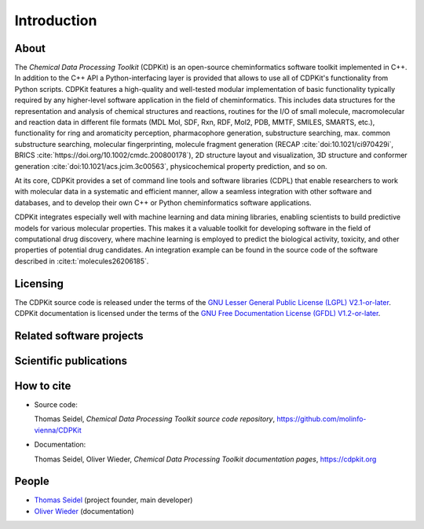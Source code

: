 Introduction
============

.. index:: About

About
-----

The *Chemical Data Processing Toolkit* (CDPKit) is an open-source cheminformatics software toolkit implemented in C++. In addition to the C++ API a Python-interfacing layer is provided that allows to use all of CDPKit's functionality from Python scripts.
CDPKit features a high-quality and well-tested modular implementation of basic functionality typically required by any higher-level software application in the field of cheminformatics. 
This includes data structures for the representation and analysis of chemical structures and reactions, routines for the I/O of small molecule, macromolecular and reaction data in different file formats (MDL Mol, SDF, Rxn, RDF, Mol2, PDB, MMTF, SMILES, SMARTS, etc.), functionality for ring and aromaticity perception, pharmacophore generation, substructure searching, max. common substructure searching, molecular fingerprinting, molecule fragment generation (RECAP :cite:`doi:10.1021/ci970429i`, BRICS :cite:`https://doi.org/10.1002/cmdc.200800178`), 2D structure layout and visualization, 3D structure and conformer generation :cite:`doi:10.1021/acs.jcim.3c00563`, physicochemical property prediction, and so on.

At its core, CDPKit provides a set of command line tools and software libraries (CDPL) that enable researchers to work with molecular data in a systematic and efficient manner, allow a seamless integration with other software and databases, and to develop their own C++ or Python cheminformatics software applications.

CDPKit integrates especially well with machine learning and data mining libraries, enabling scientists to build predictive models for various molecular 
properties. This makes it a valuable toolkit for developing software in the field of computational drug discovery, where machine learning is employed to predict the biological activity, toxicity, 
and other properties of potential drug candidates. An integration example can be found in the source code of the software described in :cite:t:`molecules26206185`.

.. index:: License

Licensing
---------

The CDPKit source code is released under the terms of the `GNU Lesser General Public License (LGPL) V2.1-or-later <https://www.gnu.org/licenses/old-licenses/lgpl-2.1.en.html>`_.
CDPKit documentation is licensed under the terms of the `GNU Free Documentation License (GFDL) V1.2-or-later <https://www.gnu.org/licenses/old-licenses/fdl-1.2.en.html>`_.

.. index:: Related Software

Related software projects
-------------------------

.. index:: Publications
           
Scientific publications
-----------------------

.. bibliography::
   :list: bullet
   :filter: False

   doi:10.1021/acs.jcim.3c00563
   molecules26206185
   doi:10.1021/acs.jcim.2c00814
   ph15091122
   Kohlbacher2021
   doi:10.1021/acs.jctc.8b00495
   doi:10.1021/acs.jcim.6b00674

.. index:: Citing
           
How to cite
-----------

* Source code:
  
  Thomas Seidel, *Chemical Data Processing Toolkit source code repository*, https://github.com/molinfo-vienna/CDPKit
  
* Documentation:
  
  Thomas Seidel, Oliver Wieder, *Chemical Data Processing Toolkit documentation pages*, https://cdpkit.org

.. index:: People, Authors
           
People
------

- `Thomas Seidel <https://cheminfo.univie.ac.at/people/senior-scientists/thomas-seidel>`__ (project founder, main developer)
- `Oliver Wieder <https://cheminfo.univie.ac.at/people/post-doctoral-researchers/oliver-wieder>`__ (documentation)
